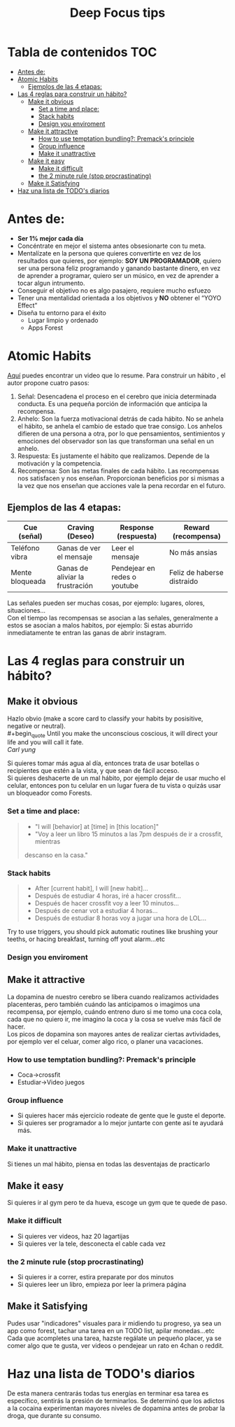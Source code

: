 #+title: Deep Focus tips
* Tabla de contenidos :TOC:
- [[#antes-de][Antes de:]]
- [[#atomic-habits][Atomic Habits]]
  -  [[#ejemplos-de-las-4-etapas][Ejemplos de las 4 etapas:]]
- [[#las-4-reglas-para-construir-un-hábito][Las 4 reglas para construir un hábito?]]
  - [[#make-it-obvious][Make it obvious]]
    - [[#set-a-time-and-place][Set a time and place:]]
    - [[#stack-habits][Stack habits]]
    - [[#design-you-enviroment][Design you enviroment]]
  - [[#make-it-attractive][Make it attractive]]
    - [[#how-to-use-temptation-bundling-premacks-principle][How to use temptation bundling?: Premack's principle]]
    - [[#group-influence][Group influence]]
    - [[#make-it-unattractive][Make it unattractive]]
  - [[#make-it-easy][Make it easy]]
    - [[#make-it-difficult][Make it difficult]]
    - [[#the-2-minute-rule-stop-procrastinating][the 2 minute rule (stop procrastinating)]]
  - [[#make-it-satisfying][Make it Satisfying]]
- [[#haz-una-lista-de-todos-diarios][Haz una lista de TODO's diarios]]

* Antes de:
+ *Ser 1% mejor cada día*
+ Concéntrate en mejor el sistema antes obsesionarte con tu meta.
+ Mentalízate en la persona que quieres convertirte en vez de los resultados que
  quieres, por ejemplo: *SOY UN PROGRAMADOR*, quiero ser una persona feliz programando y  ganando
  bastante dinero, en vez de aprender  a programar, quiero ser un músico, en vez
  de aprender a tocar algun intrumento.
+ Conseguir el objetivo no es algo pasajero, requiere mucho esfuezo
+ Tener una mentalidad orientada a los objetivos y *NO* obtener el “YOYO Effect”
+ Diseña tu entorno para el éxito
  * Lugar limpio y ordenado
  * Apps Forest
* Atomic Habits
[[https://www.youtube.com/watch?v=PZ7lDrwYdZc][Aquí]] puedes encontrar un video que lo resume.
Para construir un hábito , el autor propone cuatro pasos:
#+DOWNLOADED: file:///home/darycc/Pictures/atomichabits.png @ 2022-05-25 20:23:11
[[file:Atomic_Habits/2022-05-25_20-23-11_atomichabits.png]]
1. Señal: Desencadena el proceso en el cerebro que inicia determinada conducta.
   Es una pequeña porción de información que anticipa la recompensa.
2. Anhelo: Son la fuerza motivacional detrás de cada hábito. No se anhela el
   hábito, se anhela el cambio de estado que trae consigo. Los anhelos difieren
   de una persona a otra, por lo que pensamientos, sentimientos y emociones del
   observador son las que transforman una señal en un anhelo.
3. Respuesta: Es justamente el hábito que realizamos. Depende de la motivación y
   la competencia.
4. Recompensa: Son las metas finales de cada hábito. Las recompensas nos
   satisfacen y nos enseñan. Proporcionan beneficios por si mismas a la vez que
   nos enseñan que acciones vale la pena recordar en el futuro.

**  Ejemplos de las 4 etapas:
| Cue (señal)     | Craving (Deseo)                 | Response (respuesta)         | Reward (recompensa)        |
|-----------------+---------------------------------+------------------------------+----------------------------|
| Teléfono vibra  | Ganas de ver el mensaje         | Leer el mensaje              | No más ansias              |
| Mente bloqueada | Ganas de aliviar la frustración | Pendejear en redes o youtube | Feliz de haberse distraido |

Las señales pueden ser muchas cosas, por ejemplo: lugares, olores, situaciones...\\
Con el tiempo las recompensas se asocian a las señales, generalmente a estos se
asocian a malos habitos, por ejemplo: Si estas aburrido inmediatamente te entran las ganas de abrir instagram.
   
* Las 4 reglas para construir un hábito?
** Make it obvious
Hazlo obvio (make a score card to classify your habits by posisitive,
negative or neutral).\\
#+begin_quote
Until you make the unconscious coscious, it will direct your life and you will
call it fate. \\
 /Carl yung/
#+end_quote 
Si quieres tomar más agua al día, entonces trata de usar botellas o recipientes
que estén a la vista, y que sean de fácil acceso.\\
Si quieres deshacerte de un mal hábito, por ejemplo dejar de usar mucho el
celular, entonces pon tu celular en un lugar fuera de tu vista  o quizás usar un
bloqueador como Forests.
*** Set a time and place:
#+begin_quote
+ "I will [behavior] at [time] in [this location]"
+ "Voy a leer un libro 15 minutos  a las 7pm después de ir a crossfit, mientras
descanso en la casa."
#+end_quote
*** Stack habits
#+begin_quote
- After [current habit], I will [new habit]...
- Después de estudiar 4 horas, iré a hacer crossfit...
- Después de hacer crossfit voy a leer 10 minutos...
- Después de cenar vot a estudiar 4 horas...
- Después de estudiar 8 horas voy a jugar una hora de LOL...
#+end_quote
Try to use triggers, you should pick automatic routines like brushing your
teeths, or hacing breakfast, turning off yout alarm...etc
*** Design you enviroment
** Make it attractive
La dopamina de nuestro cerebro se libera cuando realizamos actividades
placenteras, pero también cuándo las anticipamos o imagimos una recompensa, por
ejemplo, cuándo entreno duro si me tomo una coca cola, cada que no quiero ir, me
imagino la coca y la cosa se vuelve más fácil de hacer.\\
Los picos de dopamina son mayores antes de realizar ciertas avtividades, por
ejemplo ver el celuar, comer algo rico, o planer una vacaciones.
*** How to use temptation bundling?: Premack's principle
+ Coca->crossfit
+ Estudiar->Video juegos

*** Group influence
- Si quieres hacer más ejercicio rodeate de gente que le guste el deporte.\\
- Si quieres ser programador a lo mejor juntarte con gente así te ayudará más.
*** Make it unattractive
Si tienes un  mal hábito, piensa en todas las desventajas de practicarlo
** Make it easy
Si quieres ir al gym pero te da hueva, escoge un gym que te quede de paso.
*** Make it difficult
- Si quieres ver videos, haz 20 lagartijas\\
- Si quieres ver la tele, desconecta el cable cada vez
*** the 2 minute rule (stop procrastinating)
- Si quieres ir a correr, estira preparate por dos minutos\\
- Si quieres leer un libro, empieza por leer la primera página
** Make it Satisfying
Pudes usar "indicadores" visuales para ir midiendo tu progreso, ya sea un app como
forest, tachar una tarea en un TODO list, apilar monedas...etc\\
Cada que acompletes una tarea, hazste regálate un pequeño placer, ya se comer
algo que te gusta, ver videos o pendejear un rato en 4chan o reddit.


#+DOWNLOADED: file:///home/darycc/Pictures/atomichabits3.png @ 2022-05-26 01:05:59
[[file:Las_4_reglas_para_construir_un_hábito?/2022-05-26_01-05-59_atomichabits3.png]]

* Haz una lista de TODO's diarios
De  esta manera centrarás todas tus energías en terminar esa tarea es específico, sentirás la
presión de terminarlos. Se determinó que los adictos a la cocaina experimentan
mayores niveles de dopamina antes de probar la droga, que durante su consumo.

